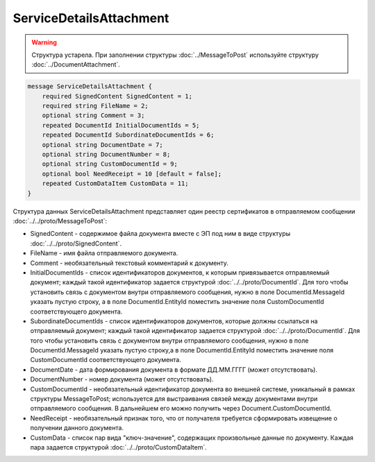 ServiceDetailsAttachment
========================

.. warning::
	Структура устарела. При заполнении структуры :doc:`../MessageToPost` используйте структуру :doc:`../DocumentAttachment`.

.. code-block:: protobuf

    message ServiceDetailsAttachment {
        required SignedContent SignedContent = 1;
        required string FileName = 2;
        optional string Comment = 3;
        repeated DocumentId InitialDocumentIds = 5;
        repeated DocumentId SubordinateDocumentIds = 6;
        optional string DocumentDate = 7;
        optional string DocumentNumber = 8;
        optional string CustomDocumentId = 9;
        optional bool NeedReceipt = 10 [default = false];
        repeated CustomDataItem CustomData = 11;
    }
        

Структура данных ServiceDetailsAttachment представляет один реестр сертификатов в отправляемом сообщении :doc:`../../proto/MessageToPost`:

-  SignedContent - содержимое файла документа вместе с ЭП под ним в виде структуры :doc:`../../proto/SignedContent`.

-  FileName - имя файла отправляемого документа.

-  Comment - необязательный текстовый комментарий к документу.

-  InitialDocumentIds - список идентификаторов документов, к которым привязывается отправляемый документ; каждый такой идентификатор задается структурой :doc:`../../proto/DocumentId`. Для того чтобы установить связь с документом внутри отправляемого сообщения, нужно в поле DocumentId.MessageId указать пустую строку, а в поле DocumentId.EntityId поместить значение поля CustomDocumentId соответствующего документа.

-  SubordinateDocumentIds - список идентификаторов документов, которые должны ссылаться на отправляемый документ; каждый такой идентификатор задается структурой :doc:`../../proto/DocumentId`. Для того чтобы установить связь с документом внутри отправляемого сообщения, нужно в поле DocumentId.MessageId указать пустую строку,а в поле DocumentId.EntityId поместить значение поля CustomDocumentId соответствующего документа.

-  DocumentDate - дата формирования документа в формате ДД.ММ.ГГГГ (может отсутствовать).

-  DocumentNumber - номер документа (может отсутствовать).

-  CustomDocumentId - необязательный идентификатор документа во внешней системе, уникальный в рамках структуры MessageToPost; используется для выстраивания связей между документами внутри отправляемого сообщения. В дальнейшем его можно получить через Document.CustomDocumentId.

-  NeedReceipt - необязательный признак того, что от получателя требуется сформировать извещение о получении данного документа.

-  CustomData - список пар вида "ключ-значение", содержащих произвольные данные по документу. Каждая пара задается структурой :doc:`../../proto/CustomDataItem`.
